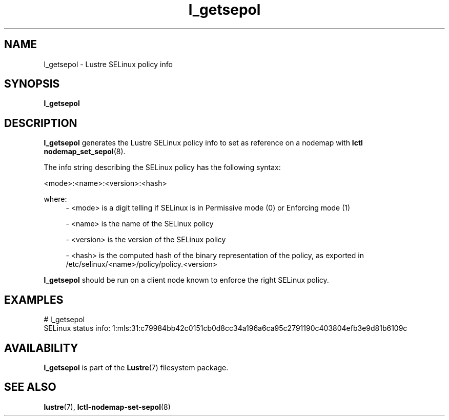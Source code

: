 .TH l_getsepol 8 "2019 Feb 5" Lustre "configuration utilities"
.SH NAME
l_getsepol \- Lustre SELinux policy info

.SH SYNOPSIS
.br
.B l_getsepol
.br
.SH DESCRIPTION
.B l_getsepol
generates the Lustre SELinux policy info to set as reference on a nodemap with
.BR lctl
.BR nodemap_set_sepol (8).

.br
The info string describing the SELinux policy has the following syntax:

<mode>:<name>:<version>:<hash>

where:
.RS 4
- <mode> is a digit telling if SELinux is in Permissive mode (0) or Enforcing
mode (1)

- <name> is the name of the SELinux policy

- <version> is the version of the SELinux policy

- <hash> is the computed hash of the binary representation of the policy, as
exported in /etc/selinux/<name>/policy/policy.<version>
.RE

.B l_getsepol
should be run on a client node known to enforce the right SELinux policy.

.SH EXAMPLES
.nf
# l_getsepol
SELinux status info: 1:mls:31:c79984bb42c0151cb0d8cc34a196a6ca95c2791190c403804efb3e9d81b6109c
.fi

.SH AVAILABILITY
.B l_getsepol
is part of the
.BR Lustre (7)
filesystem package.
.SH SEE ALSO
.BR lustre (7),
.BR lctl-nodemap-set-sepol (8)
